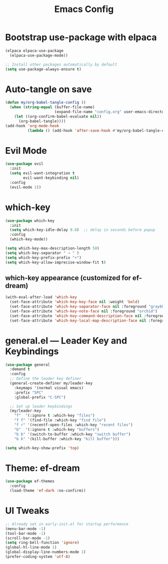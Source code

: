 #+TITLE: Emacs Config
#+PROPERTY: header-args:emacs-lisp :tangle config.el :mkdirp yes
#+STARTUP: content

* Bootstrap use-package with elpaca

#+begin_src emacs-lisp
(elpaca elpaca-use-package
  (elpaca-use-package-mode))

;; Install other packages automatically by default
(setq use-package-always-ensure t)
#+end_src

* Auto-tangle on save

#+begin_src emacs-lisp
(defun my/org-babel-tangle-config ()
  (when (string-equal (buffer-file-name)
                      (expand-file-name "config.org" user-emacs-directory))
    (let ((org-confirm-babel-evaluate nil))
      (org-babel-tangle))))
(add-hook 'org-mode-hook
          (lambda () (add-hook 'after-save-hook #'my/org-babel-tangle-config nil t)))
#+end_src

* Evil Mode

#+begin_src emacs-lisp
(use-package evil
  :init
  (setq evil-want-integration t
        evil-want-keybinding nil)
  :config
  (evil-mode 1))
#+end_src

* which-key

#+begin_src emacs-lisp
(use-package which-key
  :init
  (setq which-key-idle-delay 0.8)  ;; delay in seconds before popup
  :config
  (which-key-mode))
#+end_src

#+begin_src emacs-lisp
(setq which-key-max-description-length 50)
(setq which-key-separator " → " )
(setq which-key-prefix-prefix "+")
(setq which-key-allow-imprecise-window-fit t)
#+end_src

** which-key appearance (customized for ef-dream)

#+begin_src emacs-lisp
(with-eval-after-load 'which-key
  (set-face-attribute 'which-key-key-face nil :weight 'bold)
  (set-face-attribute 'which-key-separator-face nil :foreground "gray60")
  (set-face-attribute 'which-key-note-face nil :foreground "orchid")
  (set-face-attribute 'which-key-command-description-face nil :foreground "light steel blue")
  (set-face-attribute 'which-key-local-map-description-face nil :foreground "light salmon"))
#+end_src

* general.el — Leader Key and Keybindings

#+begin_src emacs-lisp
(use-package general
  :demand t
  :config
  ;; Define the leader key definer
  (general-create-definer my/leader-key
    :keymaps '(normal visual emacs)
    :prefix "SPC"
    :global-prefix "C-SPC")

  ;; Set up leader keybindings
  (my/leader-key
    "f"  '(:ignore t :which-key "files")
    "f f" '(find-file :which-key "find file")
    "f r" '(recentf-open-files :which-key "recent files")
    "b"  '(:ignore t :which-key "buffers")
    "b b" '(switch-to-buffer :which-key "switch buffer")
    "b k" '(kill-buffer :which-key "kill buffer")))
#+end_src

#+begin_src emacs-lisp
(setq which-key-show-prefix 'top)
#+end_src


* Theme: ef-dream

#+begin_src emacs-lisp
(use-package ef-themes
  :config
  (load-theme 'ef-dark :no-confirm))
#+end_src

* UI Tweaks

#+begin_src emacs-lisp
;; Already set in early-init.el for startup performance
(menu-bar-mode -1)
(tool-bar-mode -1)
(scroll-bar-mode -1)
(setq ring-bell-function 'ignore)
(global-hl-line-mode 1)
(global-display-line-numbers-mode 1)
(prefer-coding-system 'utf-8)
#+end_src

